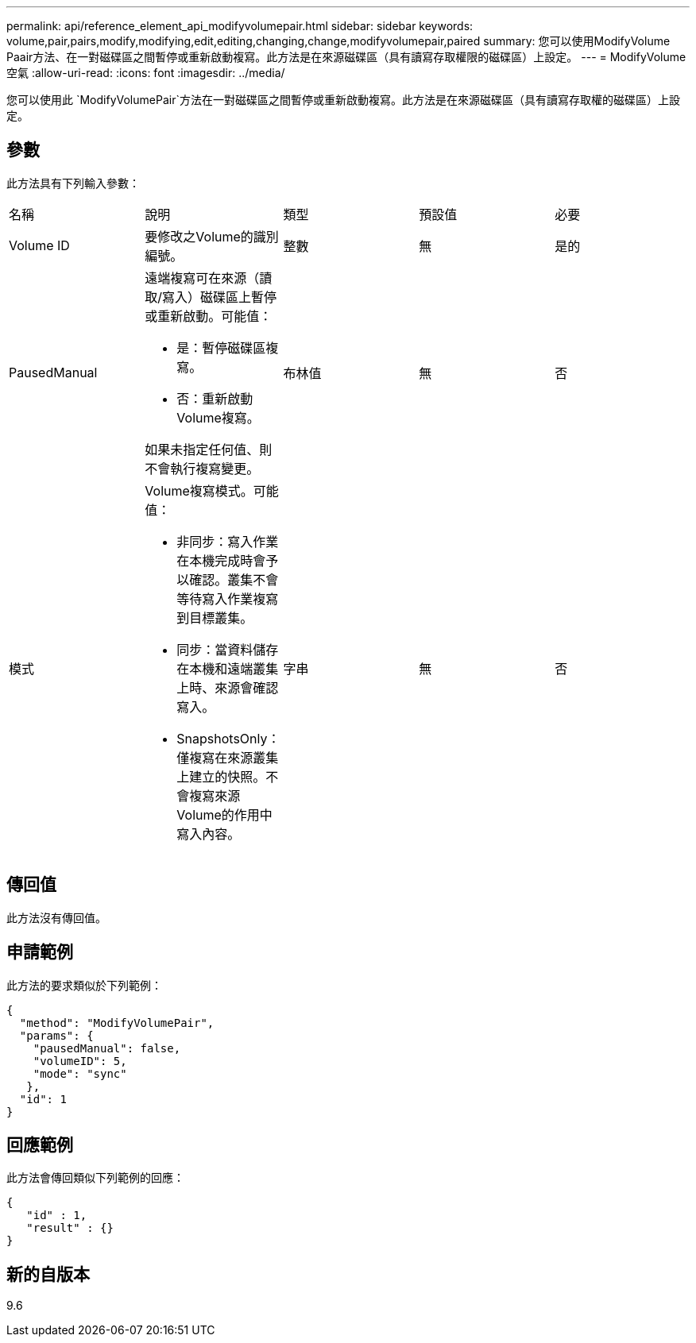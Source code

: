 ---
permalink: api/reference_element_api_modifyvolumepair.html 
sidebar: sidebar 
keywords: volume,pair,pairs,modify,modifying,edit,editing,changing,change,modifyvolumepair,paired 
summary: 您可以使用ModifyVolume Paair方法、在一對磁碟區之間暫停或重新啟動複寫。此方法是在來源磁碟區（具有讀寫存取權限的磁碟區）上設定。 
---
= ModifyVolume空氣
:allow-uri-read: 
:icons: font
:imagesdir: ../media/


[role="lead"]
您可以使用此 `ModifyVolumePair`方法在一對磁碟區之間暫停或重新啟動複寫。此方法是在來源磁碟區（具有讀寫存取權的磁碟區）上設定。



== 參數

此方法具有下列輸入參數：

|===


| 名稱 | 說明 | 類型 | 預設值 | 必要 


 a| 
Volume ID
 a| 
要修改之Volume的識別編號。
 a| 
整數
 a| 
無
 a| 
是的



 a| 
PausedManual
 a| 
遠端複寫可在來源（讀取/寫入）磁碟區上暫停或重新啟動。可能值：

* 是：暫停磁碟區複寫。
* 否：重新啟動Volume複寫。


如果未指定任何值、則不會執行複寫變更。
 a| 
布林值
 a| 
無
 a| 
否



 a| 
模式
 a| 
Volume複寫模式。可能值：

* 非同步：寫入作業在本機完成時會予以確認。叢集不會等待寫入作業複寫到目標叢集。
* 同步：當資料儲存在本機和遠端叢集上時、來源會確認寫入。
* SnapshotsOnly：僅複寫在來源叢集上建立的快照。不會複寫來源Volume的作用中寫入內容。

 a| 
字串
 a| 
無
 a| 
否

|===


== 傳回值

此方法沒有傳回值。



== 申請範例

此方法的要求類似於下列範例：

[listing]
----
{
  "method": "ModifyVolumePair",
  "params": {
    "pausedManual": false,
    "volumeID": 5,
    "mode": "sync"
   },
  "id": 1
}
----


== 回應範例

此方法會傳回類似下列範例的回應：

[listing]
----
{
   "id" : 1,
   "result" : {}
}
----


== 新的自版本

9.6
